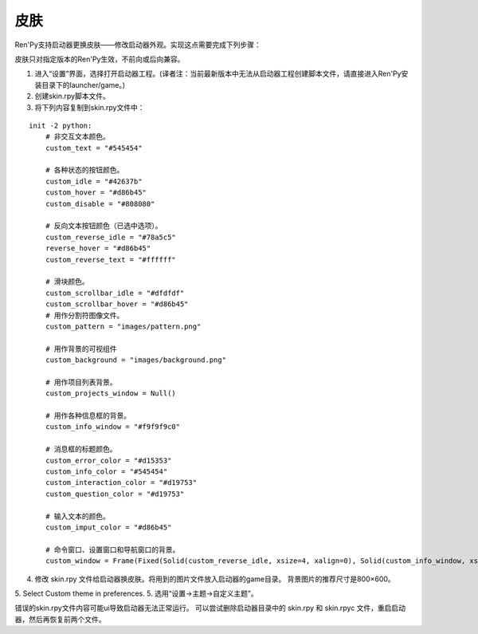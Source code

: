 .. _skins:

=====
皮肤
=====

Ren'Py支持启动器更换皮肤——修改启动器外观。实现这点需要完成下列步骤：

皮肤只对指定版本的Ren'Py生效，不前向或后向兼容。

1. 进入“设置”界面，选择打开启动器工程。(译者注：当前最新版本中无法从启动器工程创建脚本文件，请直接进入Ren'Py安装目录下的launcher/game。)

2. 创建skin.rpy脚本文件。

3. 将下列内容复制到skin.rpy文件中：

::

    init -2 python:
        # 非交互文本颜色。
        custom_text = "#545454"

        # 各种状态的按钮颜色。
        custom_idle = "#42637b"
        custom_hover = "#d86b45"
        custom_disable = "#808080"

        # 反向文本按钮颜色（已选中选项）。
        custom_reverse_idle = "#78a5c5"
        reverse_hover = "#d86b45"
        custom_reverse_text = "#ffffff"

        # 滑块颜色。
        custom_scrollbar_idle = "#dfdfdf"
        custom_scrollbar_hover = "#d86b45"
        # 用作分割符图像文件。
        custom_pattern = "images/pattern.png"

        # 用作背景的可视组件
        custom_background = "images/background.png"

        # 用作项目列表背景。
        custom_projects_window = Null()

        # 用作各种信息框的背景。
        custom_info_window = "#f9f9f9c0"

        # 消息框的标题颜色。
        custom_error_color = "#d15353"
        custom_info_color = "#545454"
        custom_interaction_color = "#d19753"
        custom_question_color = "#d19753"

        # 输入文本的颜色。
        custom_imput_color = "#d86b45"

        # 命令窗口、设置窗口和导航窗口的背景。
        custom_window = Frame(Fixed(Solid(custom_reverse_idle, xsize=4, xalign=0), Solid(custom_info_window, xsize=794, xalign=1.0), xsize=800, ysize=600), 0, 0, tile=True)

4. 修改 skin.rpy 文件给启动器换皮肤。将用到的图片文件放入启动器的game目录。
   背景图片的推荐尺寸是800×600。

5. Select Custom theme in preferences.
5. 选用“设置->主题->自定义主题”。

错误的skin.rpy文件内容可能ui导致启动器无法正常运行。
可以尝试删除启动器目录中的 skin.rpy 和 skin.rpyc 文件，重启启动器，然后再恢复前两个文件。


